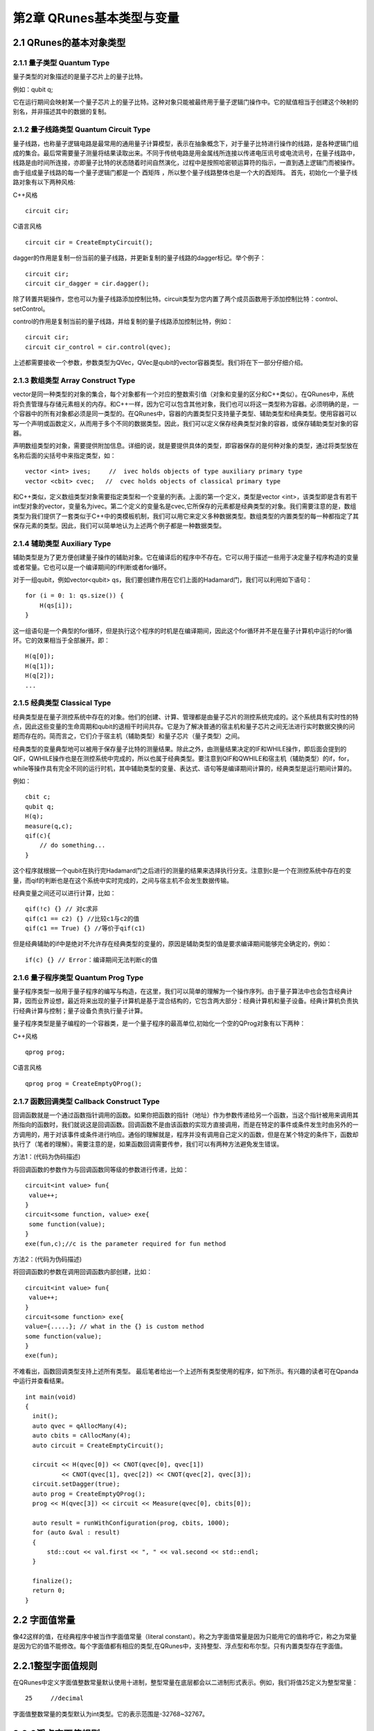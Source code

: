 第2章 QRunes基本类型与变量
===========================

2.1 QRunes的基本对象类型
---------------------------

2.1.1 量子类型 Quantum Type
++++++++++++++++++++++++++++++

量子类型的对象描述的是量子芯片上的量子比特。

例如：qubit q;

它在运行期间会映射某一个量子芯片上的量子比特。这种对象只能被最终用于量子逻辑门操作中。它的赋值相当于创建这个映射的别名，并非描述其中的数据的复制。


2.1.2 量子线路类型 Quantum Circuit Type
++++++++++++++++++++++++++++++
量子线路，也称量子逻辑电路是最常用的通用量子计算模型，表示在抽象概念下，对于量子比特进行操作的线路，是各种逻辑门组成的集合。最后常需要量子测量将结果读取出来。不同于传统电路是用金属线所连接以传递电压讯号或电流讯号，在量子线路中，线路是由时间所连接，亦即量子比特的状态随着时间自然演化，过程中是按照哈密顿运算符的指示，一直到遇上逻辑门而被操作。由于组成量子线路的每一个量子逻辑门都是一个 酉矩阵 ，所以整个量子线路整体也是一个大的酉矩阵。
首先，初始化一个量子线路对象有以下两种风格:

C++风格
::
   circuit cir;

C语言风格
::
   circuit cir = CreateEmptyCircuit();


dagger的作用是复制一份当前的量子线路，并更新复制的量子线路的dagger标记。举个例子：
::
    circuit cir;
    circuit cir_dagger = cir.dagger();

除了转置共轭操作，您也可以为量子线路添加控制比特。circuit类型为您内置了两个成员函数用于添加控制比特：control、setControl。


control的作用是复制当前的量子线路，并给复制的量子线路添加控制比特，例如：
::
  circuit cir;
  circuit cir_control = cir.control(qvec);

上述都需要接收一个参数，参数类型为QVec，QVec是qubit的vector容器类型。我们将在下一部分仔细介绍。

2.1.3 数组类型 Array Construct Type 
+++++++++++++++++++++++++++++++++++++++++++
vector是同一种类型的对象的集合，每个对象都有一个对应的整数索引值（对象和变量的区分和C++类似）。在QRunes中，系统将负责管理与存储元素相关的内存。和C++一样，因为它可以包含其他对象，我们也可以将这一类型称为容器。必须明确的是，一个容器中的所有对象都必须是同一类型的。在QRunes中，容器的内置类型只支持量子类型、辅助类型和经典类型。使用容器可以写一个声明或函数定义，从而用于多个不同的数据类型。因此，我们可以定义保存经典类型对象的容器，或保存辅助类型对象的容器。

声明数组类型的对象，需要提供附加信息。详细的说，就是要提供具体的类型，即容器保存的是何种对象的类型，通过将类型放在名称后面的尖括号中来指定类型，如：
::
  vector <int> ives;     //  ivec holds objects of type auxiliary primary type
  vector <cbit> cvec;   //  cvec holds objects of classical primary type

和C++类似，定义数组类型对象需要指定类型和一个变量的列表。上面的第一个定义，类型是vector <int>，该类型即是含有若干int型对象的vector，变量名为ivec。第二个定义的变量名是cvec,它所保存的元素都是经典类型的对象。我们需要注意的是，数组类型为我们提供了一套类似于C++中的类模板机制，我们可以用它来定义多种数据类型。数组类型的内置类型的每一种都指定了其保存元素的类型。因此，我们可以简单地认为上述两个例子都是一种数据类型。

2.1.4 辅助类型 Auxiliary Type 
+++++++++++++++++++++++++++++++++++++++++++

辅助类型是为了更方便创建量子操作的辅助对象。它在编译后的程序中不存在。它可以用于描述一些用于决定量子程序构造的变量或者常量。它也可以是一个编译期间的if判断或者for循环。

对于一组qubit，例如vector<qubit> qs，我们要创建作用在它们上面的Hadamard门，我们可以利用如下语句：

::

    for (i = 0: 1: qs.size()) {
        H(qs[i]);
    }

这一组语句是一个典型的for循环，但是执行这个程序的时机是在编译期间，因此这个for循环并不是在量子计算机中运行的for循环。它的效果相当于全部展开。即：

:: 

    H(q[0]);  
    H(q[1]);  
    H(q[2]);  
    ...


2.1.5 经典类型 Classical Type
++++++++++++++++++++++++++++++++

经典类型是在量子测控系统中存在的对象。他们的创建、计算、管理都是由量子芯片的测控系统完成的。这个系统具有实时性的特点，因此这些变量的生命周期和qubit的退相干时间共存。它是为了解决普通的宿主机和量子芯片之间无法进行实时数据交换的问题而存在的。简而言之，它们介于宿主机（辅助类型）和量子芯片（量子类型）之间。

经典类型的变量典型地可以被用于保存量子比特的测量结果。除此之外，由测量结果决定的IF和WHILE操作，即后面会提到的QIF，QWHILE操作也是在测控系统中完成的，所以也属于经典类型。要注意到QIF和QWHILE和宿主机（辅助类型）的if，for，while等操作具有完全不同的运行时机，其中辅助类型的变量、表达式、语句等是编译期间计算的，经典类型是运行期间计算的。

例如：

::

    cbit c;  
    qubit q;  
    H(q);  
    measure(q,c);  
    qif(c){  
        // do something...  
    }

这个程序就根据一个qubit在执行完Hadamard门之后进行的测量的结果来选择执行分支。注意到c是一个在测控系统中存在的变量，而qif的判断也是在这个系统中实时完成的，之间与宿主机不会发生数据传输。

经典变量之间还可以进行计算，比如：

::
    
    qif(!c) {} // 对c求非  
    qif(c1 == c2) {} //比较c1与c2的值  
    qif(c1 == True) {} //等价于qif(c1) 

但是经典辅助的if中是绝对不允许存在经典类型的变量的，原因是辅助类型的值是要求编译期间能够完全确定的，例如：

::

    if(c) {} // Error：编译期间无法判断c的值


2.1.6 量子程序类型 Quantum Prog Type
++++++++++++++++++++++++++++++++
量子程序类型一般用于量子程序的编写与构造，在这里，我们可以简单的理解为一个操作序列。由于量子算法中也会包含经典计算，因而业界设想，最近将来出现的量子计算机是基于混合结构的，它包含两大部分：经典计算机和量子设备。经典计算机负责执行经典计算与控制；量子设备负责执行量子计算。

量子程序类型是量子编程的一个容器类，是一个量子程序的最高单位,初始化一个空的QProg对象有以下两种：

C++风格
::
   qprog prog;

C语言风格
::
   qprog prog = CreateEmptyQProg();


2.1.7 函数回调类型 Callback Construct Type
++++++++++++++++++++++++++++++++
回调函数就是一个通过函数指针调用的函数。如果你把函数的指针（地址）作为参数传递给另一个函数，当这个指针被用来调用其所指向的函数时，我们就说这是回调函数。回调函数不是由该函数的实现方直接调用，而是在特定的事件或条件发生时由另外的一方调用的，用于对该事件或条件进行响应。通俗的理解就是，程序并没有调用自己定义的函数，但是在某个特定的条件下，函数却执行了（笔者的理解）。需要注意的是，如果函数回调需要传参，我们可以有两种方法避免发生错误。

方法1：(代码为伪码描述)

将回调函数的参数作为与回调函数同等级的参数进行传递，比如：
::
   circuit<int value> fun{
    value++;
   }
   circuit<some function, value> exe{
    some function(value);
   }
   exe(fun,c);//c is the parameter required for fun method

方法2：(代码为伪码描述)

将回调函数的参数在调用回调函数内部创建，比如：
::
   circuit<int value> fun{
    value++;
   }
   circuit<some function> exe{
   value={.....}; // what in the {} is custom method
   some function(value);
   }
   exe(fun);

不难看出，函数回调类型支持上述所有类型。
最后笔者给出一个上述所有类型使用的程序，如下所示。有兴趣的读者可在Qpanda中运行并查看结果。
::
  int main(void)
  {
    init();
    auto qvec = qAllocMany(4);
    auto cbits = cAllocMany(4);
    auto circuit = CreateEmptyCircuit();

    circuit << H(qvec[0]) << CNOT(qvec[0], qvec[1])
            << CNOT(qvec[1], qvec[2]) << CNOT(qvec[2], qvec[3]);
    circuit.setDagger(true);
    auto prog = CreateEmptyQProg();
    prog << H(qvec[3]) << circuit << Measure(qvec[0], cbits[0]);

    auto result = runWithConfiguration(prog, cbits, 1000);
    for (auto &val : result)
    {
        std::cout << val.first << ", " << val.second << std::endl;
    }

    finalize();
    return 0;
  }




2.2 字面值常量
------------
像42这样的值，在经典程序中被当作字面值常量（literal constant）。称之为字面值常量是因为只能用它的值称呼它，称之为常量是因为它的值不能修改。每个字面值都有相应的类型,在QRunes中，支持整型、浮点型和布尔型。只有内置类型存在字面值。

2.2.1整型字面值规则
------------
在QRunes中定义字面值整数常量默认使用十进制，整型常量在底层都会以二进制形式表示。例如，我们将值25定义为整型常量：
::
  
    25     //decimal

字面值整数常量的类型默认为int类型。它的表示范围是-32768~32767。

2.2.2浮点字面值规则
------------
在QRunes中定义字面值浮点常量默认使用十进制。例如，我们将值 3.14159265358979定义为浮点常量：
::
  
    3.14159265358979     //the default value of Pi
    
2.2.3 布尔字面值
------------
单词true和false都是布尔型的字面值。

2.3 变量  
------------
2.3.1 什么是变量
------------
QRunes是一门静态类型语言，在编译时会作类型检查。和大多数语言一样，对象的类型限制了对象可以执行的操作。如果某种类型不支持某种操作，那么这种类型的对象也就不能执行该操作。在QRunes中，操作是否合法是在编译时检查的。当编写表达式时，编译器检查表达式中的对象是否按该对象的类型定义的使用方式使用。如果不是的话，那么编译器会提示错误，而不产生可执行文件。随着程序和使用的类型变得越来越复杂，我们将看到静态类型检查能帮助我们更早地发现错误.静态类型检查使得编译器必须能识别程序中的每个实体的类型。因此，QRunes使用变量前必须先定义变量的类型.
首先我们看一下什么是变量，和传统编程语言一样，变量提供了程序可以操作的有名字的存储区。QRunes中的每一个变量都有特定的类型，该类型决定了变量的内存大小和布局、能够存储于该内存中的值的取值范围以及可应用在该变量上的操作集。我们常常把变量称为“变量”或“对象(object)"。
说到变量，难免要说到左值和右值，我们将在第3章详细探讨表达式，现在首先简单介绍一下QRunes中的两种表达式：

------------

(1)左值(Ivalue):左值可以出现在赋值语句的左边或右边。

(2)右值(rvalue);右值只能出现在赋值的右边，不能出现在赋位语句的左边。


变量是左值，因此可以出现在赋值语句的左边。数字字面值是右值，因此不能被赋值。给定以下变量:
::
    let a=25;
    let b=3.2526;

下面两条语句会产生编译错误：
::
    a*a=b; //error: arithmetic expression is not an lvalue
    0=1;  //error: lieral comstant is not an lvalue

这一部分将会在表达式章节详细介绍，此处便不再赘述。

2.3.2 变量名
------------
变量名，即变量的标识符（identifier），可以由字母、数字组成。变量名必须以字母开头，并且严格区分大小写字母：QRunes中的标识符都是大小写敏感的。下面例出了三个不同的标识符：
:: 
   //three different variables
   somename,someName,someName

在QRunes中并没有限制变量名的长度，但考虑到将会阅读（和|或）修改我们的代码的其他人，变量名不应太长。

2.3.3 关键字
------------
QRunes中保留了一组词用作改语言的关键字。关键字不能用作改语言的标识符。下面列出了所有的关键字：

===============     =====================     ==================
  let                 qubit                     X1
  include             cbit                      Y1
  int                 circuit                   Z1
  bool                qprog                     U4
  if                  variationalCircuit        RX 
  else                hamiltonian               RY 
  for                 VQG_NOT                   RZ 
  lib                 VQG_RZ                    CNOT
  qrunes              VQG_RX                    CZ
  avar                H                         CR
  double              X                         CU
  default             NOT                       isWAP
  in                  T                         measure
  vector              S                         qif
  Pi                  Y                         qwhile 
  return              Z                         qelse
  lambda
===============     =====================     ==================

2.3.4 变量命名习惯
------------
变量命名有很多被普遍接受的习惯，遵循这些习惯可以提高程序的可读性。

(1) 变量名一般用小写字母。

(2) 标识符应使用能帮助记忆的名字，也就是说，能够提示其在程序中的用法的名字，如salary.

2.3.5 变量的定义
------------
变量的定义分为两个部分来说明：

1.形参变量

形参变量，只做变量声明，由传递函数的实参进行初始化，作用域为所在函数体内，当函数结束的时候，形参即被销毁。
形参变量的格式： 变量类型 变量名
当前QRunes支持的形参变量类型有：

=============== ======================
  int                hamiltionian
  double                 avar
  bool                  circuit
  map                 callback_type
  qubit              
  cbit  
  vector_type
=============== ======================

hamiltionian类型是哈密顿量类型数据，它是一种复合类型。

avar是可变参数类型。

vector_type是数组类型的数据，具体的参数类型需要在泛型中确定。
例如：vector<qubit>表示qubit类型的数组。

callback_type是回调函数类型，由 返回类型<参数> 组成。
例如：

::

    circuit unitary(vector<qubit> q) {
        RX(q[0], -Pi);
    }

    //qc为返回类型为circuit类型，参数类型为vector<qubit>的回调函数类型
    circuit unitarypower(vector<qubit> q, int min, circuit<vector<qubit>> qc) { 
        for (let i=0: 1: (1 << min)) {
            qc(q);
        }
    }
    
    unitarypower(q, min, unitary)  //函数的调用，callback参数类型只需传入所需调用的函数名

2.变量

在QRunes中变量的定义分为三部分来说明：

a.量子类型的变量。

格式：量子类型 变量名
比如：

::

    qubit q; => q = allocMany(1);  
    vector<qubit> qvec;

b.经典辅助类型的变量。 

格式：let 变量名 = 初始值    
在辅助类型中的let关键字作用是定义并初始化辅助类型的变量。（占位符也是自动类型推断）。  
其中变量的类型由量子编译器根据初始值来推断确定变量的类型。  
这样做的好处： 

1).简化量子编程的编程操作，并使代码简介。（凡是辅助类型的变量直接用let关键字来定义）    

2).let关键字涉及的行为只在编译期间，而不是运行期间。  

注意：  

1).let 关键字定义的变量必须有初始值。  

::

    let a; //ERROR  
    let a = 3.14; //CORRECT 

2).函数参数不可以被声明为 let。 

::

    ker(qubit q, let a){ //ERROR  
        ...  
    }  

3).let不能与其他类型组合连用。

::

    let int a = 0.09; //ERROR  

4).定义一个let关键字序列的对象的变量，其所有初始值必须为最终能推导为同一类型。  

::

    let a = 0.09, b = false, c =10; //ERROR  
    let a = 0.09, b = 3.14, c=100.901; //CORRECT  

c.经典类型的变量。

格式：经典类型 变量名  
比如：

::

    cbit c;  


